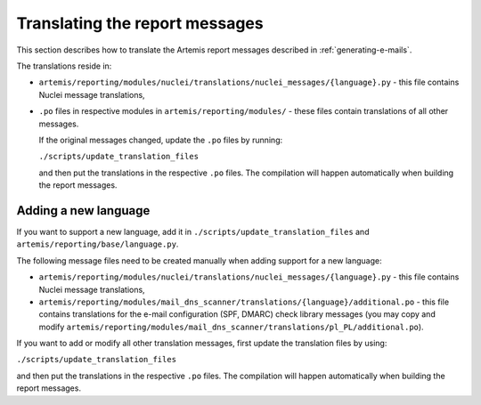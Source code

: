 Translating the report messages
===============================
This section describes how to translate the Artemis report messages described in
:ref:`generating-e-mails`.

The translations reside in:

- ``artemis/reporting/modules/nuclei/translations/nuclei_messages/{language}.py`` - this file
  contains Nuclei message translations,
- ``.po`` files in respective modules in ``artemis/reporting/modules/`` - these files contain
  translations of all other messages.

  If the original messages changed, update the ``.po`` files by running:

  ``./scripts/update_translation_files``

  and then put the translations in the respective ``.po`` files. The compilation will happen
  automatically when building the report messages.


Adding a new language
---------------------

If you want to support a new language, add it in ``./scripts/update_translation_files`` and
``artemis/reporting/base/language.py``.

The following message files need to be created manually when adding support for a new
language:

- ``artemis/reporting/modules/nuclei/translations/nuclei_messages/{language}.py`` - this file
  contains Nuclei message translations,
- ``artemis/reporting/modules/mail_dns_scanner/translations/{language}/additional.po`` - this file
  contains translations for the e-mail configuration (SPF, DMARC) check library messages (you may
  copy and modify ``artemis/reporting/modules/mail_dns_scanner/translations/pl_PL/additional.po``).

If you want to add or modify all other translation messages, first update the translation files by using:

``./scripts/update_translation_files``

and then put the translations in the respective ``.po`` files. The compilation will happen
automatically when building the report messages.
